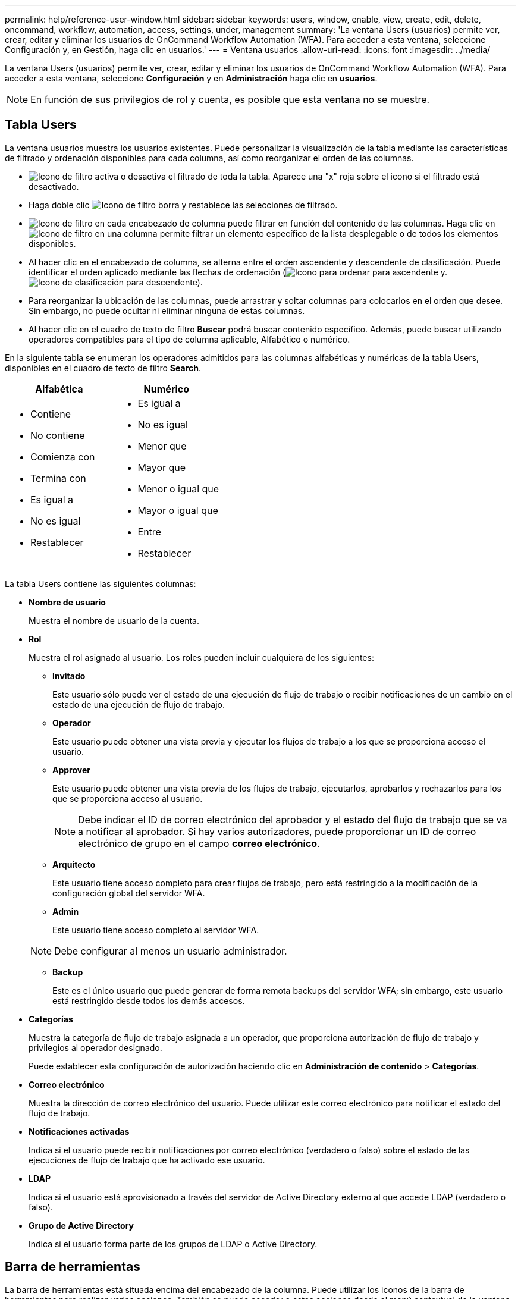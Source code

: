 ---
permalink: help/reference-user-window.html 
sidebar: sidebar 
keywords: users, window, enable, view, create, edit, delete, oncommand, workflow, automation, access, settings, under, management 
summary: 'La ventana Users (usuarios) permite ver, crear, editar y eliminar los usuarios de OnCommand Workflow Automation (WFA). Para acceder a esta ventana, seleccione Configuración y, en Gestión, haga clic en usuarios.' 
---
= Ventana usuarios
:allow-uri-read: 
:icons: font
:imagesdir: ../media/


[role="lead"]
La ventana Users (usuarios) permite ver, crear, editar y eliminar los usuarios de OnCommand Workflow Automation (WFA). Para acceder a esta ventana, seleccione *Configuración* y en *Administración* haga clic en *usuarios*.


NOTE: En función de sus privilegios de rol y cuenta, es posible que esta ventana no se muestre.



== Tabla Users

La ventana usuarios muestra los usuarios existentes. Puede personalizar la visualización de la tabla mediante las características de filtrado y ordenación disponibles para cada columna, así como reorganizar el orden de las columnas.

* image:../media/filter_icon_wfa.gif["Icono de filtro"] activa o desactiva el filtrado de toda la tabla. Aparece una "x" roja sobre el icono si el filtrado está desactivado.
* Haga doble clic image:../media/filter_icon_wfa.gif["Icono de filtro"] borra y restablece las selecciones de filtrado.
* image:../media/wfa_filter_icon.gif["Icono de filtro"] en cada encabezado de columna puede filtrar en función del contenido de las columnas. Haga clic en image:../media/wfa_filter_icon.gif["Icono de filtro"] en una columna permite filtrar un elemento específico de la lista desplegable o de todos los elementos disponibles.
* Al hacer clic en el encabezado de columna, se alterna entre el orden ascendente y descendente de clasificación. Puede identificar el orden aplicado mediante las flechas de ordenación (image:../media/wfa_sortarrow_up_icon.gif["Icono para ordenar"] para ascendente y. image:../media/wfa_sortarrow_down_icon.gif["Icono de clasificación"] para descendente).
* Para reorganizar la ubicación de las columnas, puede arrastrar y soltar columnas para colocarlos en el orden que desee. Sin embargo, no puede ocultar ni eliminar ninguna de estas columnas.
* Al hacer clic en el cuadro de texto de filtro *Buscar* podrá buscar contenido específico. Además, puede buscar utilizando operadores compatibles para el tipo de columna aplicable, Alfabético o numérico.


En la siguiente tabla se enumeran los operadores admitidos para las columnas alfabéticas y numéricas de la tabla Users, disponibles en el cuadro de texto de filtro *Search*.

[cols="2*"]
|===
| Alfabética | Numérico 


 a| 
* Contiene
* No contiene
* Comienza con
* Termina con
* Es igual a
* No es igual
* Restablecer

 a| 
* Es igual a
* No es igual
* Menor que
* Mayor que
* Menor o igual que
* Mayor o igual que
* Entre
* Restablecer


|===
La tabla Users contiene las siguientes columnas:

* *Nombre de usuario*
+
Muestra el nombre de usuario de la cuenta.

* *Rol*
+
Muestra el rol asignado al usuario. Los roles pueden incluir cualquiera de los siguientes:

+
** *Invitado*
+
Este usuario sólo puede ver el estado de una ejecución de flujo de trabajo o recibir notificaciones de un cambio en el estado de una ejecución de flujo de trabajo.

** *Operador*
+
Este usuario puede obtener una vista previa y ejecutar los flujos de trabajo a los que se proporciona acceso el usuario.

** *Approver*
+
Este usuario puede obtener una vista previa de los flujos de trabajo, ejecutarlos, aprobarlos y rechazarlos para los que se proporciona acceso al usuario.

+

NOTE: Debe indicar el ID de correo electrónico del aprobador y el estado del flujo de trabajo que se va a notificar al aprobador. Si hay varios autorizadores, puede proporcionar un ID de correo electrónico de grupo en el campo *correo electrónico*.

** *Arquitecto*
+
Este usuario tiene acceso completo para crear flujos de trabajo, pero está restringido a la modificación de la configuración global del servidor WFA.

** *Admin*
+
Este usuario tiene acceso completo al servidor WFA.

+

NOTE: Debe configurar al menos un usuario administrador.

** *Backup*
+
Este es el único usuario que puede generar de forma remota backups del servidor WFA; sin embargo, este usuario está restringido desde todos los demás accesos.



* *Categorías*
+
Muestra la categoría de flujo de trabajo asignada a un operador, que proporciona autorización de flujo de trabajo y privilegios al operador designado.

+
Puede establecer esta configuración de autorización haciendo clic en *Administración de contenido* > *Categorías*.

* *Correo electrónico*
+
Muestra la dirección de correo electrónico del usuario. Puede utilizar este correo electrónico para notificar el estado del flujo de trabajo.

* *Notificaciones activadas*
+
Indica si el usuario puede recibir notificaciones por correo electrónico (verdadero o falso) sobre el estado de las ejecuciones de flujo de trabajo que ha activado ese usuario.

* *LDAP*
+
Indica si el usuario está aprovisionado a través del servidor de Active Directory externo al que accede LDAP (verdadero o falso).

* *Grupo de Active Directory*
+
Indica si el usuario forma parte de los grupos de LDAP o Active Directory.





== Barra de herramientas

La barra de herramientas está situada encima del encabezado de la columna. Puede utilizar los iconos de la barra de herramientas para realizar varias acciones. También se puede acceder a estas acciones desde el menú contextual de la ventana.

* *image:../media/new_wfa_icon.gif["Icono nuevo"] (Nuevo)*
+
Abre el cuadro de diálogo Nuevo usuario, que permite agregar una nueva cuenta de usuario.

* *image:../media/edit_wfa_icon.gif["Icono Editar"] (Editar)*
+
Abre el cuadro de diálogo Editar usuario, que permite editar la cuenta de usuario seleccionada.

* *image:../media/delete_wfa_icon.gif["Icono de eliminar"] (Eliminar)*
+
Abre el cuadro de diálogo de confirmación Eliminar usuario, que permite eliminar la cuenta de usuario seleccionada.



